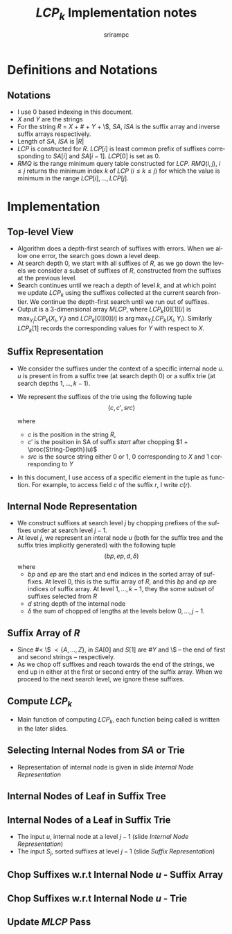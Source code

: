 #+TITLE:     $LCP_k$ Implementation notes
#+AUTHOR:    srirampc
#+EMAIL:
#+DATE:
#+DESCRIPTION:
#+KEYWORDS:
#+LANGUAGE:  en
#+OPTIONS:   H:2 num:t toc:nil \n:nil @:t ::t |:t ^:t -:t f:t *:t <:t
#+OPTIONS:   TeX:t LaTeX:t skip:nil d:nil todo:t pri:nil tags:not-in-toc
#+INFOJS_OPT: view:nil toc:nil ltoc:t mouse:underline buttons:0 path:http://orgmode.org/org-info.js
#+EXPORT_SELECT_TAGS: export
#+EXPORT_EXCLUDE_TAGS: noexport
#+LINK_UP:
#+LINK_HOME:
#+XSLT:
#+LaTeX_CLASS: beamer
#+LaTeX_CLASS_OPTIONS: [presentation]
#+BEAMER_FRAME_LEVEL: 2

#+LaTeX_HEADER_OLD: \usepackage[citestyle=authoryear-comp,url=false,doi=false,eprint=false]{biblatex}
#+LaTeX_HEADER_OLD: \addbibresource{pmap.bib}
#+LATEX_HEADER: \usepackage{amsmath,clrscode3e,algorithm,verbatim,tikz}
#+LaTeX_HEADER: \usefonttheme{serif}
#+COLUMNS: %45ITEM %10BEAMER_env(Env) %10BEAMER_envargs(Env Args) %4BEAMER_col(Col) %8BEAMER_extra(Extra)
#+PROPERTY: BEAMER_col_ALL 0.1 0.2 0.3 0.4 0.5 0.6 0.7 0.8 0.9 1.0 :ETC
#+LATEX_BEAMER_EXPORT_ON_SAVE: t

* Definitions and Notations
** Notations
  - I use $0$ based indexing in this document.
  - $X$ and $Y$ are the strings
  - For the string $R$ = $X$ + $\#$ + $Y$ + \$, $SA$, $ISA$ is the
    suffix array and inverse suffix arrays respectively.
  - Length of $SA$, $ISA$ is $|R|$
  - $LCP$ is constructed for $R$. $LCP[i]$ is least common prefix of
    suffixes corresponding to $SA[i]$ and $SA[i - 1]$. $LCP[0]$ is set
    as $0$.
  - $RMQ$ is the range minimum query table constructed for
    $LCP$. $RMQ(i, j)$, $i \leq j$ returns the minimum index $k$ of
    $LCP$ ($i \leq k \leq j$) for which the value is minimum in the
    range $LCP[i], \ldots, LCP[j]$.

* Implementation

** Top-level View
  - Algorithm does a depth-first search of suffixes with errors.
    When we allow one error, the search goes down a level deep.
  - At search depth 0, we start with all suffixes of $R$, as we go down
    the levels we consider a subset of suffixes of $R$, constructed from
    the suffixes at the previous level.
  - Search continues until we reach a depth of level $k$, and at which
    point we update $LCP_k$ using the suffixes collected at the current
    search frontier. We continue the depth-first search until we run out
    of suffixes.
  - Output is a 3-dimensional array $MLCP$, where $LCP_k[0][1][i]$ is
    $\max_{Y_i} LCP_k(X_i, Y_i)$ and $LCP_k[0][0][i]$ is
    $\arg \max_{Y_i} LCP_k(X_i, Y_i)$. Similarly $LCP_k[1]$ records the
    corresponding values for $Y$ with respect to $X$.


** Suffix Representation
  - We consider the suffixes under the context of a specific internal
    node $u$. $u$ is present in from a suffix tree (at search depth 0)
    or a suffix trie (at search depths $1, \ldots, k-1$).
  - We represent the suffixes of the trie using the following tuple
          \[(c, c', src)\]

    where
     - $c$ is the position in the string $R$,
     - $c'$ is the position in SA of suffix $start$ after chopping
       $1 + \proc{String-Depth}(u)$
     - $src$ is the source string either 0 or 1, 0 corresponding to $X$
       and 1 corresponding to $Y$
  - In this document, I use access of a specific element in the tuple as
    function. For example, to access field $c$ of the suffix $r$, I
    write $c(r)$.

** Internal Node Representation
  - We construct suffixes at search level $j$ by chopping prefixes of
    the suffixes under at search level $j-1$.
  - At level $j$, we represent an interal node $u$ (both for the suffix
    tree and the suffix tries implicitly generated) with the following
    tuple
       \[(bp, ep, d, \delta )\]
    where
     - $bp$ and $ep$ are the start and end indices in the sorted array
       of suffixes. At level 0, this is the suffix array of $R$, and
       this $bp$ and $ep$ are indices of suffix array. At level
       $1,\ldots,k-1$, they the some subset of suffixes selected from
       $R$
     - $d$ string depth of the internal node
     - $\delta$ the sum of chopped of lengths at the levels below $0,
       \ldots, j-1$.

** Suffix Array of $R$
  - Since $\# <$ \$ $< \{A,\ldots, Z\}$, in $SA[0]$ and $S[1]$ are $\#Y$
    and \$ -- the end of first and second strings -- respectively.
  - As we chop off suffixes and reach towards the end of the strings, we
    end up in either at the first or second entry of the suffix
    array. When we proceed to the next search level, we ignore these
    suffixes.

** Compute $LCP_k$
  - Main function of computing $LCP_k$, each function being called is
    written in the later slides.

  \begin{codebox}
  \Procname{$\proc{Compute-LCPK}(k)$}
  \li $U \gets \proc{SA-Internal-Nodes}()$
  \li \For $i \gets 0 \To |U| - 1$
  \li \Do $S_0 \gets \proc{SA-Chop-Suffix}(U[i])$
  \li   $\proc{Recursive-Compute-LCPK}(U[i], S_0, k - 1)$
       \End
  \end{codebox}

  \begin{codebox}
  \Procname{$\proc{Recursive-Compute-LCPK}(u, S_{j-1}, k)$}
  \li \If $k = 0$
  \li \Do  $\proc{Update-MLCP}(u, S_{j - 1})$
  \li     \Return
      \End
  \li $U_j \gets \proc{Trie-Internal-Nodes}(u, S_{j - 1})$
  \li \For $i \gets 0 \To |U_{j}| - 1$
  \li \Do $S_j \gets \proc{Trie-Chop-Suffix}(U_{j}[i], S_{j - 1})$
  \li   $\proc{Recursive-Compute-LCPK}(U_{j}[i], S_j, k - 1)$
       \End
  \end{codebox}

** Selecting Internal Nodes from $SA$ or Trie
  - Representation of internal node is given in slide
     [[Internal Node Representation]]
  \begin{codebox}
  \Procname{$\proc{SA-Internal-Nodes}()$}
    \li Initialize $U_0$ to be of an array of Internal nodes of size $|SA|$
    \li \For $leaf \gets 0$  \To $|SA| - 1$
         \Do
    \li  $U_0[leaf] \gets \proc{SA-SubTree}(leaf)$
        \End
    \li Sort and remove duplicates in $U_0$
    \li \Return $U_0$
  \end{codebox}

  \begin{codebox}
  \Procname{$\proc{Trie-Internal-Nodes}(u, S_{j - 1})$}
    \li Initialize $U_j$ to be an array of Internal nodes of size $|S_{j-1}|$
    \li \For $leaf \gets 0$  \To $|S_{j-1}| - 1$
         \Do
    \li  $U_j[leaf] \gets \proc{Trie-SubTree}(u, leaf, S_{j - 1})$
        \End
    \li Sort and remove duplicates in $U_j$
    \li \Return $U_j$
  \end{codebox}


** Internal Nodes of Leaf in Suffix Tree
  \begin{codebox}
  \Procname{$\proc{SA-SubTree}(leaf)$}
    \li $LCP[leaf + 1]$ corresponds to $(leaf, leaf + 1)$
    \li $sp \gets ep \gets leaf$
    \li \While $sp > 2$
        \Do
    \li    \If $LCP[sp + 1] >= LCP[leaf + 1]$
    \li    \Then  \kw{break} \End
    \li    $sp \gets sp - 1$
        \End
    \li \While $ep < |SA| - 1$
        \Do
    \li    \If $LCP[ep + 1] >= LCP[leaf + 1]$
    \li     \Then  \kw{break} \End
    \li     $ep \gets ep + 1$
        \End
    \li \Return $(sp, ep, LCP[leaf + 1], 0)$
  \end{codebox}

** Internal Nodes of a Leaf in Suffix Trie

  - The input $u$, internal node at a level $j - 1$ (slide  [[Internal Node Representation]])
  - The input $S_j$, sorted suffixes at level $j - 1$ (slide [[Suffix Representation]])

  \begin{codebox}
  \Procname{$\proc{Trie-SubTree}(u, leaf, S_{j - 1})$}
    \li $l_x \gets RMQ(c'(S_{j - 1}[leaf]) + 1, c'(S_{j-1}[leaf+1]) )$
    \li $sp \gets ep \gets leaf$
    \li \While $sp > 0$
        \Do
   \li   \If $RMQ(c'(S_{j - 1}[sp]) + 1, c'(S_{j - 1}[sp+1]) ) >= lx$
    \zi        \Do \kw{break}
            \End
    \li  Decrement $sp$
        \End
    \li \While $ep < |S_{j - 1}|$
        \Do
   \li   \If $RMQ(c'(S_{j-1}[ep]) + 1, c'(S_{j - 1}[ep+1]) ) >= lx$
    \zi        \Do \kw{break}
            \End
    \li    Increment $ep$
        \End
    \li \Return $(sp, ep, l_x, d(u) + \delta(u) + 1 )$
  \end{codebox}


** Chop Suffixes w.r.t Internal Node $u$ - Suffix Array
  \begin{codebox}
  \Procname{$\proc{SA-Chop-Suffix}(u)$}
  \li Initialize $S_0$ array of size $ep(u) - bp(u) + 1$
  \li \For $i \gets bp(u) \To ep(u)$
  \li \Do $c(S_0[i]) \gets SA[i]$
  \li     \If $SA[i] < |X|$
  \li     \Then  $src(S_0[i]) \gets 0$
  \zi      \Else
  \li      $src(S_0[i]) \gets 1$
         \End
  \li    $c'(S_0[i]) \gets ISA[c + d_u + 1]$
      \End
  \li Remove invalid suffixes in $S_0$ (indices beyond $|X| - 1$ or $|Y| - 1$)
  \li Sort $S_0$ based on $c'$
  \li \Return $S_0$
  \end{codebox}


** Chop Suffixes w.r.t Internal Node $u$ - Trie
  \begin{codebox}
  \Procname{$\proc{Trie-Chop-Suffix}(u, S_{j - 1})$}
  \li Initialize $S_j$ array of size $ep(u) - bp(u) + 1$
  \li \For $i \gets bp(u) \To ep(u)$
  \li \Do $src(S_j[i]) \gets src(S_{j-1}[i])$
  \li     $epx \gets c'(S_{j - 1}[i])$
  \li     $c(S_j[i]) \gets SA[epx]$
  \li     $c'(S_j[i]) \gets ISA[SA[epx] + d_u + 1]$
      \End
  \li Remove invalid suffixes in $S_j$ (indices beyond $|X| - 1$ or $|Y| - 1$)
  \li Sort $S_j$ based on $c'$
  \li \Return $S_j$
  \end{codebox}

** Update $MLCP$ Pass

  \begin{codebox}
  \Procname{$\proc{Update-MLCP-LtoR}(u, S_j)$}
  \li $p \gets 0$; $q \gets 1$; $L_H[0] = 0$; $L_H[1] = 1 + |X|$
  \li \While $q < |SA|$ \kw{and} $src(S_j[p]) != src(S_j[q])$
  \li \Do $p \gets q$; $q \gets q + 1$
  \End
  \li \While $q < |SA|$
  \li \Do $i \gets c(S_j[q]) - \delta(u) - L_H[src(S_j[q])]$
  \li  $j \gets c(S_j[p]) - \delta(u) - L_H[src(S_j[p])]$
  \li  $rmin \gets RMQ(c'(S_j[p]), c'(S_j[q]))$
  \li  $score \gets d(u) + \delta(u) + rmin + 1$
  \li  \If $score > MLCP[src(S_j[q])][1][i]$
  \li    \Do $MLCP[src(S_j[q])][1][i]  \gets score$;
  \li        $MLCP[src(S_j[q])][0][i] \gets j$
  \End
  \li  $q_x = q$; $q \gets q + 1$
  \li \If $src(S_j[p]) == src(S_j[q])$
  \li  \Then $p = q_x$ \End
  \End
  \end{codebox}
